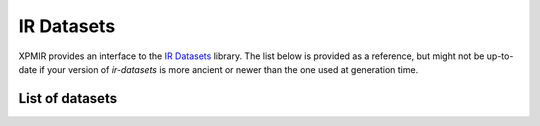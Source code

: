 IR Datasets
===========

XPMIR provides an interface to the `IR Datasets <https://ir-datasets.com/>`_ library.
The list below is provided as a reference, but might not be up-to-date if your
version of `ir-datasets` is more ancient or newer than the one used at generation time.

List of datasets
----------------

.. dm:repository:: irds

